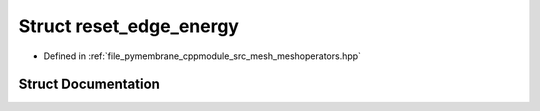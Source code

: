 .. _exhale_struct_structhost_1_1reset__edge__energy:

Struct reset_edge_energy
========================

- Defined in :ref:`file_pymembrane_cppmodule_src_mesh_meshoperators.hpp`


Struct Documentation
--------------------


.. doxygenstruct:: host::reset_edge_energy
   :project: pymembrane
   :members:
   :protected-members:
   :undoc-members: